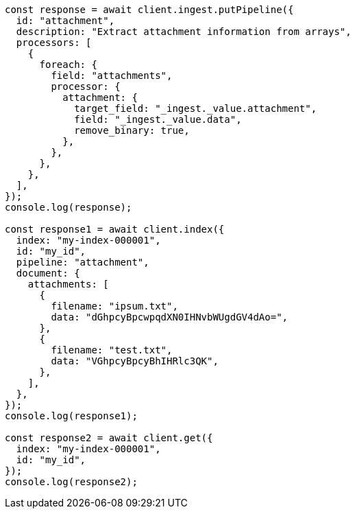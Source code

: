 // This file is autogenerated, DO NOT EDIT
// Use `node scripts/generate-docs-examples.js` to generate the docs examples

[source, js]
----
const response = await client.ingest.putPipeline({
  id: "attachment",
  description: "Extract attachment information from arrays",
  processors: [
    {
      foreach: {
        field: "attachments",
        processor: {
          attachment: {
            target_field: "_ingest._value.attachment",
            field: "_ingest._value.data",
            remove_binary: true,
          },
        },
      },
    },
  ],
});
console.log(response);

const response1 = await client.index({
  index: "my-index-000001",
  id: "my_id",
  pipeline: "attachment",
  document: {
    attachments: [
      {
        filename: "ipsum.txt",
        data: "dGhpcyBpcwpqdXN0IHNvbWUgdGV4dAo=",
      },
      {
        filename: "test.txt",
        data: "VGhpcyBpcyBhIHRlc3QK",
      },
    ],
  },
});
console.log(response1);

const response2 = await client.get({
  index: "my-index-000001",
  id: "my_id",
});
console.log(response2);
----
